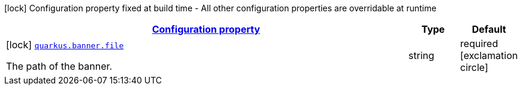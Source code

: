 [.configuration-legend]
icon:lock[title=Fixed at build time] Configuration property fixed at build time - All other configuration properties are overridable at runtime
[.configuration-reference, cols="80,.^10,.^10"]
|===

h|[[quarkus-banner-banner-config_configuration]]link:#quarkus-banner-banner-config_configuration[Configuration property]

h|Type
h|Default

a|icon:lock[title=Fixed at build time] [[quarkus-banner-banner-config_quarkus.banner.file]]`link:#quarkus-banner-banner-config_quarkus.banner.file[quarkus.banner.file]`

[.description]
--
The path of the banner.
--|string 
|required icon:exclamation-circle[title=Configuration property is required]

|===